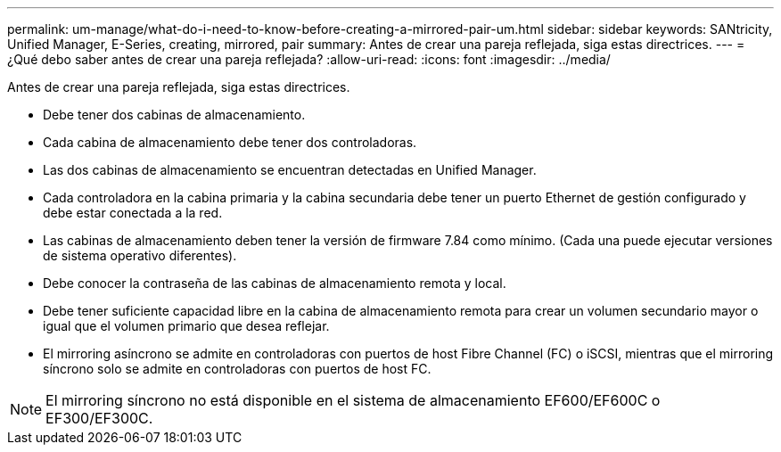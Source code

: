 ---
permalink: um-manage/what-do-i-need-to-know-before-creating-a-mirrored-pair-um.html 
sidebar: sidebar 
keywords: SANtricity, Unified Manager, E-Series, creating, mirrored, pair 
summary: Antes de crear una pareja reflejada, siga estas directrices. 
---
= ¿Qué debo saber antes de crear una pareja reflejada?
:allow-uri-read: 
:icons: font
:imagesdir: ../media/


[role="lead"]
Antes de crear una pareja reflejada, siga estas directrices.

* Debe tener dos cabinas de almacenamiento.
* Cada cabina de almacenamiento debe tener dos controladoras.
* Las dos cabinas de almacenamiento se encuentran detectadas en Unified Manager.
* Cada controladora en la cabina primaria y la cabina secundaria debe tener un puerto Ethernet de gestión configurado y debe estar conectada a la red.
* Las cabinas de almacenamiento deben tener la versión de firmware 7.84 como mínimo. (Cada una puede ejecutar versiones de sistema operativo diferentes).
* Debe conocer la contraseña de las cabinas de almacenamiento remota y local.
* Debe tener suficiente capacidad libre en la cabina de almacenamiento remota para crear un volumen secundario mayor o igual que el volumen primario que desea reflejar.
* El mirroring asíncrono se admite en controladoras con puertos de host Fibre Channel (FC) o iSCSI, mientras que el mirroring síncrono solo se admite en controladoras con puertos de host FC.


[NOTE]
====
El mirroring síncrono no está disponible en el sistema de almacenamiento EF600/EF600C o EF300/EF300C.

====